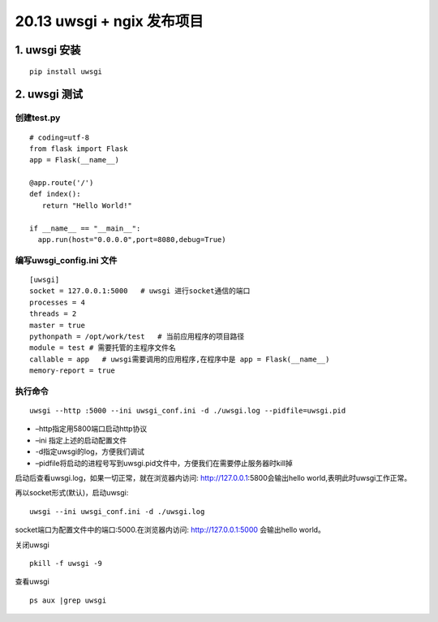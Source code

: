 =============================================
20.13 uwsgi + ngix 发布项目
=============================================

1. uwsgi 安装
===================================

::

 pip install uwsgi

2. uwsgi 测试
==================================

创建test.py 
>>>>>>>>>>>>>>>>>>>>>>>>>>>

::

 # coding=utf-8
 from flask import Flask
 app = Flask(__name__)

 @app.route('/')
 def index():
    return "Hello World!"

 if __name__ == "__main__":
   app.run(host="0.0.0.0",port=8080,debug=True)

编写uwsgi_config.ini 文件
>>>>>>>>>>>>>>>>>>>>>>>>>>>>>>>>>>>>>>

::

 [uwsgi]
 socket = 127.0.0.1:5000   # uwsgi 进行socket通信的端口
 processes = 4
 threads = 2
 master = true
 pythonpath = /opt/work/test   # 当前应用程序的项目路径
 module = test # 需要托管的主程序文件名
 callable = app   # uwsgi需要调用的应用程序,在程序中是 app = Flask(__name__)
 memory-report = true

执行命令
>>>>>>>>>>>>>>>>>>>>>>>>

::

 uwsgi --http :5000 --ini uwsgi_conf.ini -d ./uwsgi.log --pidfile=uwsgi.pid 

-  –http指定用5800端口启动http协议
-  –ini 指定上述的启动配置文件
-  -d指定uwsgi的log，方便我们调试
-  –pidfile将启动的进程号写到uwsgi.pid文件中，方便我们在需要停止服务器时kill掉


启动后查看uwsgi.log，如果一切正常，就在浏览器内访问: http://127.0.0.1:5800会输出hello world,表明此时uwsgi工作正常。

再以socket形式(默认)，启动uwsgi:

::

 uwsgi --ini uwsgi_conf.ini -d ./uwsgi.log

socket端口为配置文件中的端口:5000.在浏览器内访问: http://127.0.0.1:5000 会输出hello world。


关闭uwsgi

::

 pkill -f uwsgi -9

查看uwsgi

::

 ps aux |grep uwsgi